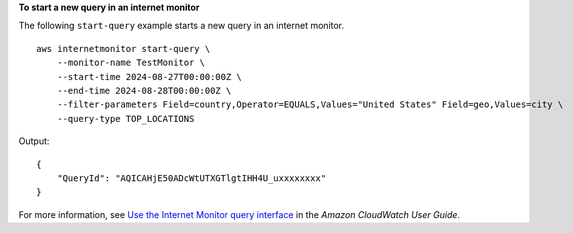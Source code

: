 **To start a new query in an internet monitor**

The following ``start-query`` example starts a new query in an internet monitor. ::

    aws internetmonitor start-query \
        --monitor-name TestMonitor \
        --start-time 2024-08-27T00:00:00Z \
        --end-time 2024-08-28T00:00:00Z \
        --filter-parameters Field=country,Operator=EQUALS,Values="United States" Field=geo,Values=city \
        --query-type TOP_LOCATIONS

Output::

    {
        "QueryId": "AQICAHjE50ADcWtUTXGTlgtIHH4U_uxxxxxxxx"
    }

For more information, see `Use the Internet Monitor query interface <https://docs.aws.amazon.com/AmazonCloudWatch/latest/monitoring/CloudWatch-IM-view-cw-tools-cwim-query.html>`__ in the *Amazon CloudWatch User Guide*.
